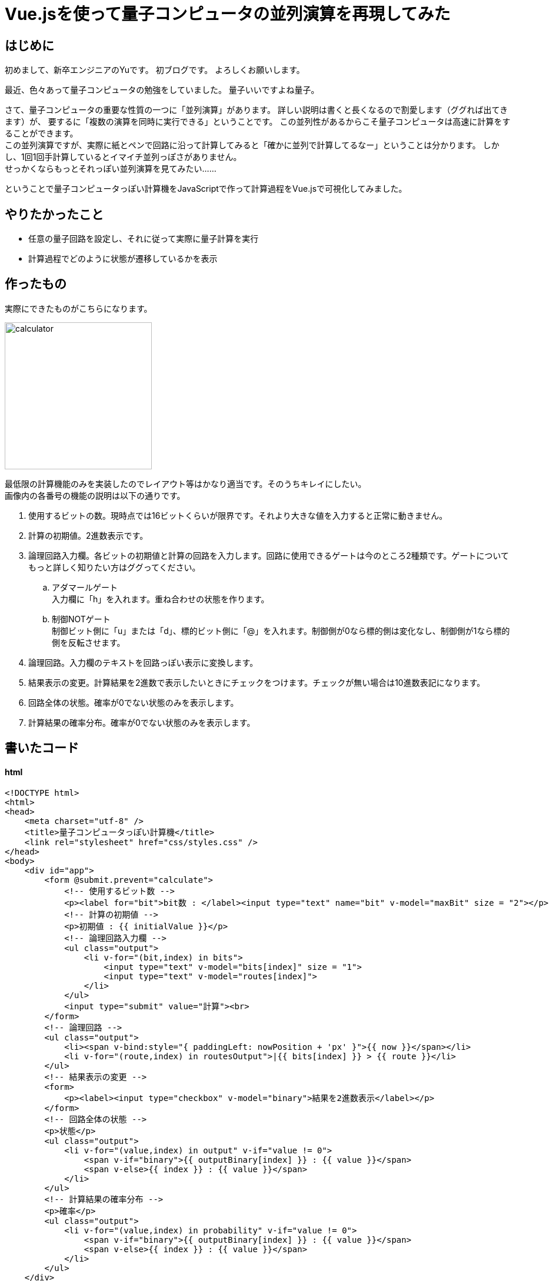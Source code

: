 # Vue.jsを使って量子コンピュータの並列演算を再現してみた

:hp-alt-title: Introduction of Computational Complexity
:hp-tags: JavaScript, Vue.js, Yu

## はじめに
初めまして、新卒エンジニアのYuです。
初ブログです。
よろしくお願いします。 +

最近、色々あって量子コンピュータの勉強をしていました。
量子いいですよね量子。

さて、量子コンピュータの重要な性質の一つに「並列演算」があります。
詳しい説明は書くと長くなるので割愛します（ググれば出てきます）が、
要するに「複数の演算を同時に実行できる」ということです。
この並列性があるからこそ量子コンピュータは高速に計算をすることができます。 +
この並列演算ですが、実際に紙とペンで回路に沿って計算してみると「確かに並列で計算してるなー」ということは分かります。
しかし、1回1回手計算しているとイマイチ並列っぽさがありません。 +
せっかくならもっとそれっぽい並列演算を見てみたい……

ということで量子コンピュータっぽい計算機をJavaScriptで作って計算過程をVue.jsで可視化してみました。

## やりたかったこと
* 任意の量子回路を設定し、それに従って実際に量子計算を実行
* 計算過程でどのように状態が遷移しているかを表示

## 作ったもの
実際にできたものがこちらになります。

image:/images/yu/quantum/calculator.png[width="250"]


最低限の計算機能のみを実装したのでレイアウト等はかなり適当です。そのうちキレイにしたい。 +
画像内の各番号の機能の説明は以下の通りです。

. 使用するビットの数。現時点では16ビットくらいが限界です。それより大きな値を入力すると正常に動きません。
. 計算の初期値。2進数表示です。
. 論理回路入力欄。各ビットの初期値と計算の回路を入力します。回路に使用できるゲートは今のところ2種類です。ゲートについてもっと詳しく知りたい方はググってください。
.. アダマールゲート +
入力欄に「h」を入れます。重ね合わせの状態を作ります。
.. 制御NOTゲート +
制御ビット側に「u」または「d」、標的ビット側に「@」を入れます。制御側が0なら標的側は変化なし、制御側が1なら標的側を反転させます。
. 論理回路。入力欄のテキストを回路っぽい表示に変換します。
. 結果表示の変更。計算結果を2進数で表示したいときにチェックをつけます。チェックが無い場合は10進数表記になります。
. 回路全体の状態。確率が0でない状態のみを表示します。
. 計算結果の確率分布。確率が0でない状態のみを表示します。


## 書いたコード

#### html
```
<!DOCTYPE html>
<html>
<head>
    <meta charset="utf-8" />
    <title>量子コンピュータっぽい計算機</title>
    <link rel="stylesheet" href="css/styles.css" />
</head>
<body>
    <div id="app">
        <form @submit.prevent="calculate">
            <!-- 使用するビット数 -->
            <p><label for="bit">bit数 : </label><input type="text" name="bit" v-model="maxBit" size = "2"></p>
            <!-- 計算の初期値 -->
            <p>初期値 : {{ initialValue }}</p>
            <!-- 論理回路入力欄 -->
            <ul class="output">
                <li v-for="(bit,index) in bits">
                    <input type="text" v-model="bits[index]" size = "1">
                    <input type="text" v-model="routes[index]">
                </li>
            </ul>
            <input type="submit" value="計算"><br>
        </form>
        <!-- 論理回路 -->
        <ul class="output">
            <li><span v-bind:style="{ paddingLeft: nowPosition + 'px' }">{{ now }}</span></li>
            <li v-for="(route,index) in routesOutput">|{{ bits[index] }} > {{ route }}</li>
        </ul>
        <!-- 結果表示の変更 -->
        <form>
            <p><label><input type="checkbox" v-model="binary">結果を2進数表示</label></p>
        </form>
        <!-- 回路全体の状態 -->
        <p>状態</p>
        <ul class="output">
            <li v-for="(value,index) in output" v-if="value != 0">
                <span v-if="binary">{{ outputBinary[index] }} : {{ value }}</span>
                <span v-else>{{ index }} : {{ value }}</span>
            </li>
        </ul>
        <!-- 計算結果の確率分布 -->
        <p>確率</p>
        <ul class="output">
            <li v-for="(value,index) in probability" v-if="value != 0">
                <span v-if="binary">{{ outputBinary[index] }} : {{ value }}</span>
                <span v-else>{{ index }} : {{ value }}</span>
            </li>
        </ul>
    </div>
    <script src="https://cdn.jsdelivr.net/npm/vue/dist/vue.js"></script>
    <script src="js/hadamardGate.js"></script>
    <script src="js/controlNotGate.js"></script>
    <script src="js/main.js"></script>
</body>
</html>
```

#### 論理ゲート

2種類のゲートは、具体的に以下のような変換をします。

.アダマールゲート
[options="header"]
|=======================
|入力|出力
|0|stem:[1/sqrt(2)]0 + stem:[1/sqrt(2)] 1
|1|stem:[1/sqrt(2)]0 - stem:[1/sqrt(2)] 1
|=======================
.制御NOTゲート
[options="header"]
|=======================
|入力（制御/標的）|出力（制御/標的）
|00|00
|01|01
|10|11
|11|10
|=======================

ゲートのコードは以下の通りです。

```
/**
 * アダマール変換を実行する
 * @param {array} input 入力（全ての状態）
 * @param {int} conversion 変換するbit
 * @param {int} maxBit 全体のbit数
 * @return {array} 出力（全ての状態）
 */
const HadamardGate = (input, conversion, maxBit) => {
    const maxValue = Math.pow(2, maxBit);        
    // 結果を入れるための配列
    let output = new Array(maxValue).fill(0);
    let result = [];
    // 全ての状態を変換する
    for (let i = 0; i < maxValue; i++) {
        if (input[i] !== 0) {
            result = HadamardGateOneState(i, conversion, maxBit);
            for (let state in result) {
                output[state] += input[i] * result[state];
            }
        }
    }
    return output;
}

/**
 * 1つの状態について、アダマール変換を実行する
 * @param {int} input 入力（1つの状態, 10進数）
 * @param {int} conversion 変換するbit
 * @param {int} maxBit 全体のbit数
 * @return {array} 出力（2つの状態とその重み, 10進数）
 */
const HadamardGateOneState = (input, conversion, maxBit) => {
    const sqrt2 = Math.sqrt(2);
    // 入力を2進数表示
    let str_0 = '';
    for (i = 0; i < maxBit; i++) {
        str_0 += '0';
    }
    let inputBinaryNumber = (str_0 + input.toString(2)).substr(-maxBit);
    // 変換するbitの左から数えた位置
    let charNum = maxBit - conversion;
    // 変換するbitの現在の値
    let bit = inputBinaryNumber.charAt(charNum);

    // 変換後の状態
    let up = inputBinaryNumber.substr(0, charNum) + '0' + inputBinaryNumber.substr(charNum + 1); //up = 0
    let down = inputBinaryNumber.substr(0, charNum) + '1' + inputBinaryNumber.substr(charNum + 1); //down = 1

    // 10進数に変換
    let upDecimalNumber = Number.parseInt(up, 2);
    let downDecimalNumber = Number.parseInt(down, 2);

    // 係数をつけて結果を返す
    if (bit === '0') {
        let result = {
            [upDecimalNumber]: (sqrt2 / 2),
            [downDecimalNumber]: (sqrt2 / 2),
        }
        return result;
    } else if (bit === '1') {
        let result = {
            [upDecimalNumber]: (sqrt2 / 2),
            [downDecimalNumber]: (-sqrt2 / 2),
        }
        return result;
    }
}
```
```
/**
 * 制御NOTゲートを実行する
 * @param {array} input 入力（全ての状態）
 * @param {int} control 制御bit
 * @param {int} target 標的bit
 * @param {int} maxBit 全体のbit数
 * @return {array} 出力（全ての状態）
 */
const ControlNotGate = (input, control, target, maxBit) => {
    const maxValue = Math.pow(2, maxBit);        
    // 結果を入れるための配列
    let output = new Array(maxValue).fill(0);
    let result = [];
    // 全ての状態を変換する
    for (let i = 0; i < maxValue; i++ ) {
        if (input[i] !== 0) {
            result = ControlNotGateOneState(i, control, target, maxBit);
            output[result] = input[i];
        }
    }
    return output;
}

/**
 * 1つの状態について、制御NOTゲートを実行する
 * @param {int} input 入力（1つの状態, 10進数）
 * @param {int} control 制御bit
 * @param {int} target 標的bit
 * @return {int} 出力（1つの状態, 10進数）
 */
const ControlNotGateOneState = (input, control, target, maxBit) => {
    // 入力を2進数表示
    let str_0 = '';
    for (i = 0; i < maxBit; i++) {
        str_0 += '0';
    }
    let inputBinaryNumber = (str_0 + input.toString(2)).substr(-maxBit);
    // 制御bit, 標的bitの左から数えた位置
    let controlCharNumber = maxBit - control;
    let targetCharNumber = maxBit - target;
    // 制御bit, 標的bitの現在の値
    let controlBit = inputBinaryNumber.charAt(controlCharNumber);
    let targetBit = inputBinaryNumber.charAt(targetCharNumber);
    
    // 制御bitが1の場合、標的bitの値を反転
    if (controlBit === '0') {
        return input;
    } else if (controlBit === '1') {
        let result = inputBinaryNumber.substr(0, targetCharNumber) + (1 - targetBit) + inputBinaryNumber.substr(targetCharNumber + 1);
        // 10進数に変換
        return Number.parseInt(result,2);
    }
}
```
#### Vue

```
const vm =
    new Vue({
        el: '#app',
        data: {
            maxBit: 2,
            bits: [0,0],
            routes: ['-hd-', '--@-'],
            input: [1, 0, 0, 0],
            now: '',
            nowPosition: 20,
            binary: true,
        },
        methods: {
            // 計算の実行
            calculate() {
                const max = this.routes[0].length;
                let routesArray = [];
                for (let route of this.routes) {
                    routesArray.push(route.split(''));
                }
                this.now = '↓';
                let i = 0;
                // 1秒ごとに1列分の計算を進める
                let loop = setInterval(() => {
                    this.nowPosition += 16;
                    if (i >= max) {
                        this.now = '';
                        this.nowPosition = 20;
                        clearInterval(loop);
                        return;
                    }
                    let targetFlag = false;
                    let controlFlag = false;
                    let targetBit = 0;
                    let controlBit = 0;
                    for (let key in routesArray) {
                        // h : アダマール
                        if (routesArray[key][i] === 'h') {
                            this.input = Hadam　ardGate(this.input, (Number(key) + 1), this.maxBit);
                        }
                        // d : 制御ビット
                        if (routesArray[key][i] === 'd' && !controlFlag) {
                            controlFlag = true;
                            controlBit = Number(key) + 1;
                        }
                        // u : 制御ビット
                        if (routesArray[key][i] === 'u' && targetFlag) {
                            this.input = ControlNotGate(this.input, (Number(key) + 1), targetBit, this.maxBit)
                            targetFlag = false;
                        }
                        // @ : 標的ビット
                        if (routesArray[key][i] === '@') {
                            if (controlFlag) {
                                this.input = ControlNotGate(this.input, controlBit, (Number(key) + 1), this.maxBit);
                                controlFlag = false;
                            } else {
                                targetFlag = true;
                                targetBit = Number(key) + 1;
                            }
                        }
                    }
                    i++;
                }, 1000);
            },
        },
        watch: {
            // ビット数を変更したときに入力欄を増減させる
            maxBit() {
                this.bits = [];
                this.routes = [];
                for (i = 0; i < this.maxBit; i++) {
                    this.bits.push(0);
                    this.routes.push('-');
                }
            },
            // 初期値を計算の入力側に入れる
            initialValue() {
                const initial = Number.parseInt(this.initialValue,2);
                const maxValue = Math.pow(2, this.maxBit);
                this.input = new Array(maxValue).fill(0);
                this.input[initial] = 1;
            }
        },
        computed: {
            // 回路をそれっぽく変換して表示する
            routesOutput() {
                let output = [];
                for (let route of this.routes) {
                    let routeArray = route.split('');
                    for (let key in routeArray) {
                        if (routeArray[key] === '-') {
                            routeArray[key] = '━';
                        }
                        if (routeArray[key] === 'h') {
                            routeArray[key] = 'Η';
                        }
                        if (routeArray[key] === 'd') {
                            routeArray[key] = '┳';
                        }
                        if (routeArray[key] === 'u') {
                            routeArray[key] = '┻';
                        }
                        if (routeArray[key] === '+') {
                            routeArray[key] = '╋';
                        }
                        if (routeArray[key] === '@') {
                            routeArray[key] = '◎';
                        }
                    }
                    output.push(routeArray.join(''));
                }
                return output;
            },
            // 計算の初期値を2進数に変換する
            initialValue() {
                let initial = [];
                for (let bit of this.bits) {
                    initial.unshift(bit);
                }
                return initial.join('');
            },
            // ビット全体の状態を計算
            output() {
                let result = [];
                for (let value of this.input) {
                    // 四捨五入
                    let round = Math.floor((value * 100000) + 0.5) / 100000;
                    result.push(round);
                }
                return result;
            },
            // ビット全体の確率を計算
            probability() {
                let result = [];
                for (let value of this.input) {
                    // 四捨五入
                    let round = Math.floor((value * value * 100000) + 0.5) / 100000;
                    result.push(round);
                }
                return result;
            },
            // 出力を2進数に変換
            outputBinary() {
                let result = [];
                let str_0 = '';
                let max = Math.pow(2, this.maxBit);
                for (i = 0; i < this.maxBit; i++) {
                    str_0 += '0';
                }
                for (i = 0; i < max; i++) {
                    let binary = (str_0 + i.toString(2)).substr(-this.maxBit);
                    result.push(binary);
                }
                return result;
            },
        }
    });
```

## 動かしてみた
計算を実行すると以下のように計算過程が表示されます。

image:/images/yu/quantum/demo.gif[]

計算自体は適当で、特に意味はありません。
回路の上で動いている矢印は、どこまで計算が進んでいるかを示しています。
矢印の位置に対応する状態、確率が下に表示されています。
途中で複数の状態が現れ、それらが同時に計算されていく様子を見ることができます。

## おわりに
Vue.jsの勉強も兼ねて作ってみましたが、中々楽しかったです。
ただし、最低限の機能しか実装していないので大した計算はできません。
もう少しまともな計算ができるように、少しずつ機能追加していこうかなと思います。

おわり